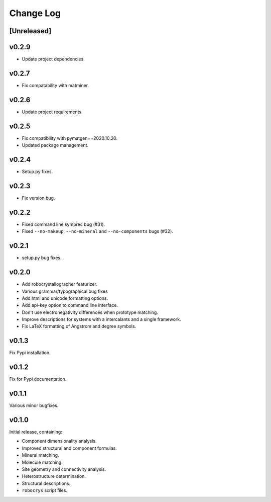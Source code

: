 Change Log
==========

[Unreleased]
------------

v0.2.9
------

- Update project dependencies.

v0.2.7
------

- Fix compatability with matminer.

v0.2.6
------

- Update project requirements.

v0.2.5
------

- Fix compatibility with pymatgen==2020.10.20.
- Updated package management.

v0.2.4
------

- Setup.py fixes.

v0.2.3
------

- Fix version bug.

v0.2.2
------

- Fixed command line symprec bug (#31).
- Fixed ``--no-makeup``, ``--no-mineral`` and ``--no-components`` bugs (#32).

v0.2.1
------

- setup.py bug fixes.

v0.2.0
------

- Add robocrystallographer featurizer.
- Various grammar/typographical bug fixes
- Add html and unicode formatting options.
- Add api-key option to command line interface.
- Don't use electronegativity differences when prototype matching.
- Improve descriptions for systems with a intercalants and a single framework.
- Fix LaTeX formatting of Angstrom and degree symbols.

v0.1.3
------

Fix Pypi installation.

v0.1.2
------

Fix for Pypi documentation.

v0.1.1
------

Various minor bugfixes.

v0.1.0
------

Initial release, containing:

- Component dimensionality analysis.
- Improved structural and component formulas.
- Mineral matching.
- Molecule matching.
- Site geometry and connectivity analysis.
- Heterostructure determination.
- Structural descriptions.
- ``robocrys`` script files.
